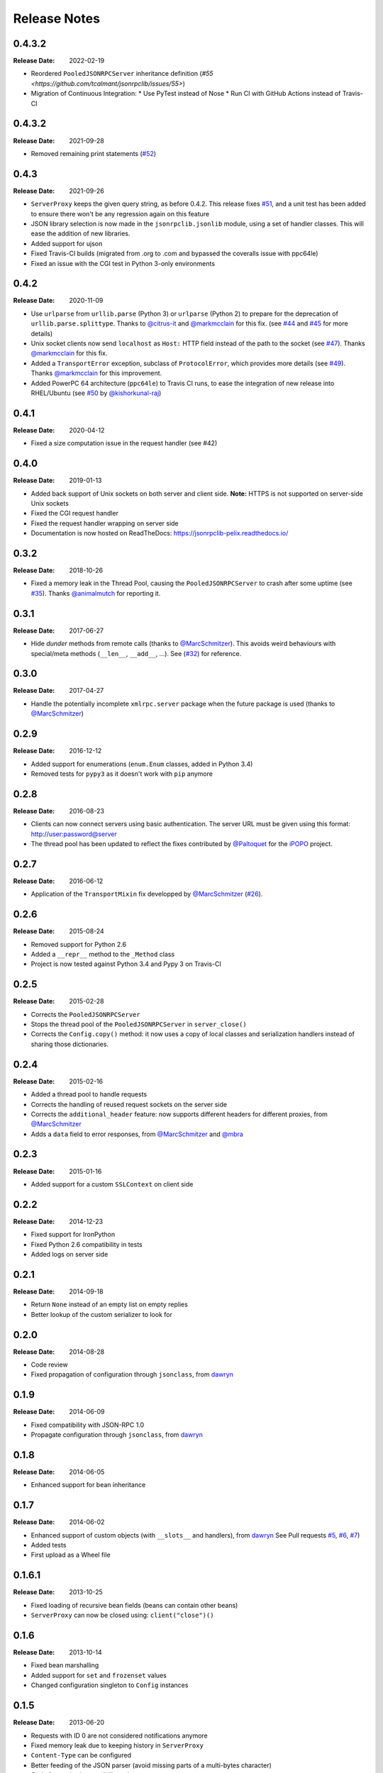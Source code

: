 .. _changelog:

Release Notes
#############

0.4.3.2
=======

:Release Date: 2022-02-19

* Reordered ``PooledJSONRPCServer`` inheritance definition
  (`#55 <https://github.com/tcalmant/jsonrpclib/issues/55>`)
* Migration of Continuous Integration:
  * Use PyTest instead of Nose
  * Run CI with GitHub Actions instead of Travis-CI


0.4.3.2
=======

:Release Date: 2021-09-28

* Removed remaining print statements
  (`#52 <https://github.com/tcalmant/jsonrpclib/issues/52>`_)


0.4.3
=====

:Release Date: 2021-09-26

* ``ServerProxy`` keeps the given query string, as before 0.4.2.
  This release fixes `#51 <https://github.com/tcalmant/jsonrpclib/issues/51>`_,
  and a unit test has been added to ensure there won't be any regression again on this feature
* JSON library selection is now made in the ``jsonrpclib.jsonlib`` module,
  using a set of handler classes. This will ease the addition of new libraries.
* Added support for ujson
* Fixed Travis-CI builds (migrated from .org to .com and bypassed the coveralls issue with ppc64le)
* Fixed an issue with the CGI test in Python 3-only environments


0.4.2
=====

:Release Date: 2020-11-09

* Use ``urlparse`` from ``urllib.parse`` (Python 3) or ``urlparse`` (Python 2)
  to prepare for the deprecation of ``urllib.parse.splittype``.
  Thanks to `@citrus-it <https://github.com/citrus-it>`_ and
  `@markmcclain <https://github.com/markmcclain>`_ for this fix.
  (see `#44 <https://github.com/tcalmant/jsonrpclib/pull/44>`_ and
  `#45 <https://github.com/tcalmant/jsonrpclib/pull/45>`_ for more details)
* Unix socket clients now send ``localhost`` as ``Host:`` HTTP field instead of
  the path to the socket
  (see `#47 <https://github.com/tcalmant/jsonrpclib/pull/47>`_).
  Thanks `@markmcclain <https://github.com/markmcclain>`_ for this fix.
* Added a ``TransportError`` exception, subclass of ``ProtocolError``, which
  provides more details
  (see `#49 <https://github.com/tcalmant/jsonrpclib/pull/49>`_).
  Thanks `@markmcclain <https://github.com/markmcclain>`_ for this improvement.
* Added PowerPC 64 architecture (``ppc64le``) to Travis CI runs, to ease the
  integration of new release into RHEL/Ubuntu (see
  `#50 <https://github.com/tcalmant/jsonrpclib/pull/50>`_ by
  `@kishorkunal-raj <https://github.com/kishorkunal-raj>`_)

0.4.1
=====

:Release Date: 2020-04-12

* Fixed a size computation issue in the request handler (see #42)


0.4.0
=====

:Release Date: 2019-01-13

* Added back support of Unix sockets on both server and client side.
  **Note:** HTTPS is not supported on server-side Unix sockets
* Fixed the CGI request handler
* Fixed the request handler wrapping on server side
* Documentation is now hosted on ReadTheDocs:
  https://jsonrpclib-pelix.readthedocs.io/


0.3.2
=====

:Release Date: 2018-10-26

* Fixed a memory leak in the Thread Pool, causing the ``PooledJSONRPCServer``
  to crash after some uptime
  (see `#35 <https://github.com/tcalmant/jsonrpclib/pull/35>`_).
  Thanks `@animalmutch <https://github.com/animalmutch>`_ for reporting it.


0.3.1
=====

:Release Date: 2017-06-27

* Hide *dunder* methods from remote calls
  (thanks to `@MarcSchmitzer <https://github.com/MarcSchmitzer>`_).
  This avoids weird behaviours with special/meta methods
  (``__len__``, ``__add__``, ...).
  See (`#32 <https://github.com/tcalmant/jsonrpclib/pull/32>`_) for reference.


0.3.0
=====

:Release Date: 2017-04-27

* Handle the potentially incomplete ``xmlrpc.server`` package when the future
  package is used
  (thanks to `@MarcSchmitzer <https://github.com/MarcSchmitzer>`_)


0.2.9
=====

:Release Date: 2016-12-12

* Added support for enumerations (``enum.Enum`` classes, added in Python 3.4)
* Removed tests for ``pypy3`` as it doesn't work with ``pip`` anymore


0.2.8
=====

:Release Date: 2016-08-23

* Clients can now connect servers using basic authentication.
  The server URL must be given using this format: http://user:password@server
* The thread pool has been updated to reflect the fixes contributed by
  `@Paltoquet <https://github.com/Paltoquet>`_ for the
  `iPOPO <https://github.com/tcalmant/ipopo>`_ project.


0.2.7
=====

:Release Date: 2016-06-12

* Application of the ``TransportMixin`` fix developped by
  `@MarcSchmitzer <https://github.com/MarcSchmitzer>`_
  (`#26 <https://github.com/tcalmant/jsonrpclib/pull/26>`_).


0.2.6
=====

:Release Date: 2015-08-24

* Removed support for Python 2.6
* Added a ``__repr__`` method to the ``_Method`` class
* Project is now tested against Python 3.4 and Pypy 3 on Travis-CI


0.2.5
=====

:Release Date: 2015-02-28

* Corrects the ``PooledJSONRPCServer``
* Stops the thread pool of the ``PooledJSONRPCServer`` in ``server_close()``
* Corrects the ``Config.copy()`` method: it now uses a copy of local classes
  and serialization handlers instead of sharing those dictionaries.


0.2.4
=====

:Release Date: 2015-02-16

* Added a thread pool to handle requests
* Corrects the handling of reused request sockets on the server side
* Corrects the ``additional_header`` feature: now supports different headers
  for different proxies, from
  `@MarcSchmitzer <https://github.com/MarcSchmitzer>`_
* Adds a ``data`` field to error responses, from
  `@MarcSchmitzer <https://github.com/MarcSchmitzer>`_ and
  `@mbra <https://github.com/mbra>`_


0.2.3
=====

:Release Date: 2015-01-16

* Added support for a custom ``SSLContext`` on client side


0.2.2
=====

:Release Date: 2014-12-23

* Fixed support for IronPython
* Fixed Python 2.6 compatibility in tests
* Added logs on server side


0.2.1
=====

:Release Date: 2014-09-18

* Return ``None`` instead of an empty list on empty replies
* Better lookup of the custom serializer to look for


0.2.0
=====

:Release Date: 2014-08-28

* Code review
* Fixed propagation of configuration through ``jsonclass``, from
  `dawryn <https://github.com/dawryn>`_


0.1.9
=====

:Release Date: 2014-06-09

* Fixed compatibility with JSON-RPC 1.0
* Propagate configuration through ``jsonclass``, from
  `dawryn <https://github.com/dawryn>`_


0.1.8
=====

:Release Date: 2014-06-05

* Enhanced support for bean inheritance


0.1.7
=====

:Release Date: 2014-06-02

* Enhanced support of custom objects (with ``__slots__`` and handlers), from
  `dawryn <https://github.com/dawryn>`_
  See Pull requests
  `#5 <https://github.com/tcalmant/jsonrpclib/pull/5>`_,
  `#6 <https://github.com/tcalmant/jsonrpclib/pull/6>`_,
  `#7 <https://github.com/tcalmant/jsonrpclib/pull/7>`_)
* Added tests
* First upload as a Wheel file


0.1.6.1
=======

:Release Date: 2013-10-25


* Fixed loading of recursive bean fields (beans can contain other beans)
* ``ServerProxy`` can now be closed using: ``client("close")()``


0.1.6
=====

:Release Date: 2013-10-14

* Fixed bean marshalling
* Added support for ``set`` and ``frozenset`` values
* Changed configuration singleton to ``Config`` instances


0.1.5
=====

:Release Date: 2013-06-20

* Requests with ID 0 are not considered notifications anymore
* Fixed memory leak due to keeping history in ``ServerProxy``
* ``Content-Type`` can be configured
* Better feeding of the JSON parser (avoid missing parts of a multi-bytes
  character)
* Code formatting/compatibility enhancements
* Applied enhancements found on other forks:

  * Less strict error response handling from
    `drdaeman <https://github.com/drdaeman/jsonrpclib>`_
  * In case of a non-predefined error, raise an ``AppError`` and give access
    to *error.data*, from
    `tuomassalo <https://github.com/tuomassalo/jsonrpclib>`_


0.1.4
=====

:Release Date: 2013-05-22

* First published version of this fork, with support for Python 3
* Version number was following the original project one
